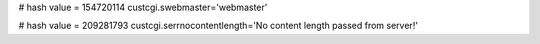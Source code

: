 
# hash value = 154720114
custcgi.swebmaster='webmaster'


# hash value = 209281793
custcgi.serrnocontentlength='No content length passed from server!'

